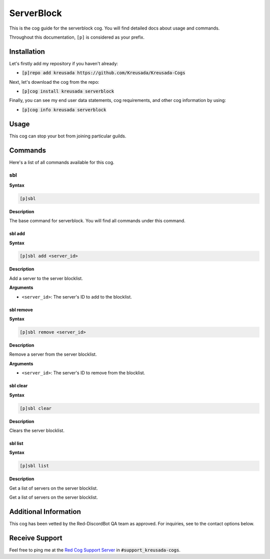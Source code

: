 .. _serverblock:

===========
ServerBlock
===========

This is the cog guide for the serverblock cog. You will
find detailed docs about usage and commands.

Throughout this documentation, ``[p]`` is considered as your prefix.

------------
Installation
------------

Let's firstly add my repository if you haven't already:

* :code:`[p]repo add kreusada https://github.com/Kreusada/Kreusada-Cogs`

Next, let's download the cog from the repo:

* :code:`[p]cog install kreusada serverblock`

Finally, you can see my end user data statements, cog requirements, and other cog information by using:

* :code:`[p]cog info kreusada serverblock`

-----
Usage
-----

This cog can stop your bot from joining particular guilds.

.. _serverblock-commands:

--------
Commands
--------

Here's a list of all commands available for this cog.

.. _serverblock-command-sbl:

^^^
sbl
^^^

**Syntax**

.. code-block:: ini

    [p]sbl

**Description**

The base command for serverblock.
You will find all commands under this command.

.. _serverblock-command-sbl-add:

"""""""
sbl add
"""""""

**Syntax**

.. code-block:: ini

    [p]sbl add <server_id>

**Description**

Add a server to the server blocklist.

**Arguments**

* ``<server_id>``: The server's ID to add to the blocklist.

.. _serverblock-command-sbl-remove:

""""""""""
sbl remove
""""""""""

**Syntax**

.. code-block:: ini

    [p]sbl remove <server_id>

**Description**

Remove a server from the server blocklist.

**Arguments**

* ``<server_id>``: The server's ID to remove from the blocklist.

.. _serverblock-command-sbl-clear:

"""""""""
sbl clear
"""""""""

**Syntax**

.. code-block:: ini

    [p]sbl clear

**Description**

Clears the server blocklist.

.. _serverblock-command-sbl-list:

""""""""
sbl list
""""""""

**Syntax**

.. code-block:: ini

    [p]sbl list

**Description**

Get a list of servers on the server blocklist.

----------------------
Additional Information
----------------------

This cog has been vetted by the Red-DiscordBot QA team as approved.
For inquiries, see to the contact options below.

---------------
Receive Support
---------------

Feel free to ping me at the `Red Cog Support Server <https://discord.gg/GET4DVk>`_ in :code:`#support_kreusada-cogs`.